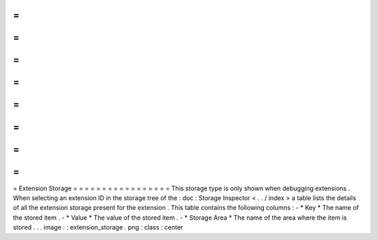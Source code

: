 =
=
=
=
=
=
=
=
=
=
=
=
=
=
=
=
=
Extension
Storage
=
=
=
=
=
=
=
=
=
=
=
=
=
=
=
=
=
This
storage
type
is
only
shown
when
debugging
extensions
.
When
selecting
an
extension
ID
in
the
storage
tree
of
the
:
doc
:
Storage
Inspector
<
.
.
/
index
>
a
table
lists
the
details
of
all
the
extension
storage
present
for
the
extension
.
This
table
contains
the
following
columns
:
-
*
Key
*
The
name
of
the
stored
item
.
-
*
Value
*
The
value
of
the
stored
item
.
-
*
Storage
Area
*
The
name
of
the
area
where
the
item
is
stored
.
.
.
image
:
:
extension_storage
.
png
:
class
:
center
